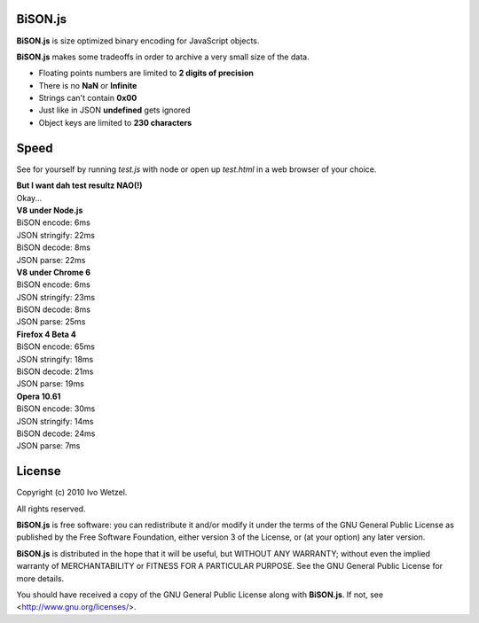 BiSON.js
========

**BiSON.js** is size optimized binary encoding for JavaScript objects.

**BiSON.js** makes some tradeoffs in order to archive a very small size of the 
data.

- Floating points numbers are limited to **2 digits of precision**
- There is no **NaN** or **Infinite**
- Strings can't contain **0x00**
- Just like in JSON **undefined** gets ignored
- Object keys are limited to **230 characters**


Speed
=====

See for yourself by running `test.js` with node or open up `test.html` in a
web browser of your choice.

| **But I want dah test resultz NAO(!)**
| Okay...

| **V8 under Node.js**
| BiSON encode: 6ms
| JSON stringify: 22ms
 
| BiSON decode: 8ms
| JSON parse: 22ms


| **V8 under Chrome 6**
| BiSON encode: 6ms
| JSON stringify: 23ms

| BiSON decode: 8ms
| JSON parse: 25ms 


| **Firefox 4 Beta 4**
| BiSON encode: 65ms
| JSON stringify: 18ms

| BiSON decode: 21ms
| JSON parse: 19ms


| **Opera 10.61**
| BiSON encode: 30ms
| JSON stringify: 14ms

| BiSON decode: 24ms
| JSON parse: 7ms


License
=======

Copyright (c) 2010 Ivo Wetzel.

All rights reserved.

**BiSON.js** is free software: you can redistribute it and/or
modify it under the terms of the GNU General Public License as published by
the Free Software Foundation, either version 3 of the License, or
(at your option) any later version.

**BiSON.js** is distributed in the hope that it will be useful,
but WITHOUT ANY WARRANTY; without even the implied warranty of
MERCHANTABILITY or FITNESS FOR A PARTICULAR PURPOSE. See the
GNU General Public License for more details.

You should have received a copy of the GNU General Public License along with
**BiSON.js**. If not, see <http://www.gnu.org/licenses/>.

